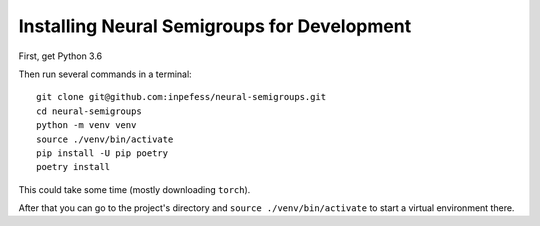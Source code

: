 .. _for-developers:

Installing Neural Semigroups for Development
============================================

First, get Python 3.6

Then run several commands in a terminal: ::

  git clone git@github.com:inpefess/neural-semigroups.git
  cd neural-semigroups
  python -m venv venv
  source ./venv/bin/activate
  pip install -U pip poetry
  poetry install

This could take some time (mostly downloading ``torch``).

After that you can go to the project's directory and ``source ./venv/bin/activate`` to start a virtual environment there.
